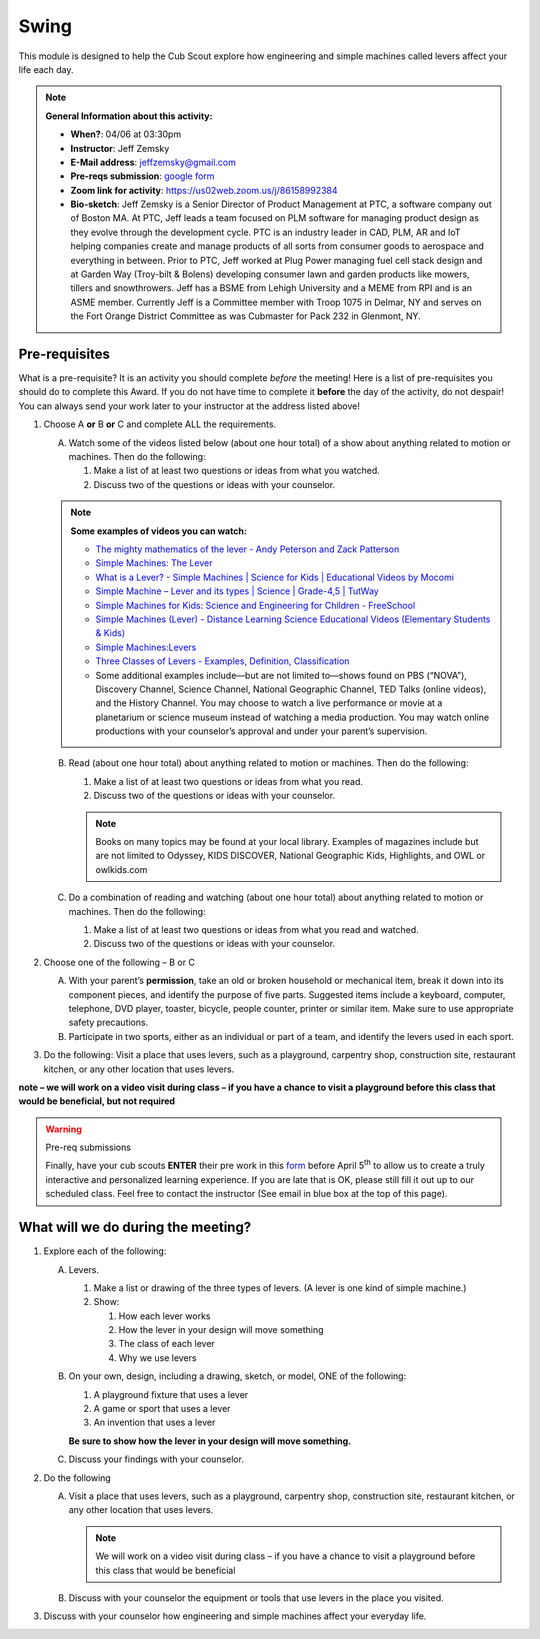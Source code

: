 .. _swing:
     
Swing
+++++

This module is designed to help the Cub Scout explore how engineering and simple machines called levers affect your life each day.

.. note::
   **General Information about this activity:**

   * **When?**: 04/06 at 03:30pm
   * **Instructor**: Jeff Zemsky
   * **E-Mail address**: jeffzemsky@gmail.com
   * **Pre-reqs submission**: `google form <https://forms.gle/yZ3Drx9a7fkh3KqCA>`__
   * **Zoom link for activity**: https://us02web.zoom.us/j/86158992384
   * **Bio-sketch**: Jeff Zemsky is a Senior Director of Product Management at PTC, a software company out of Boston MA.  At PTC, Jeff leads a team focused on PLM software for managing product design as they evolve through the development cycle.  PTC is an industry leader in CAD, PLM, AR and IoT helping companies create and manage products of all sorts from consumer goods to aerospace and everything in between.  Prior to PTC, Jeff worked at Plug Power managing fuel cell stack design and at Garden Way (Troy-bilt & Bolens) developing consumer lawn and garden products like mowers, tillers and snowthrowers.  Jeff has a BSME from Lehigh University and a MEME from RPI and is an ASME member.  Currently Jeff is a Committee member with Troop 1075 in Delmar, NY and serves on the Fort Orange District Committee as was Cubmaster for Pack 232 in Glenmont, NY.


Pre-requisites
--------------

What is a pre-requisite? It is an activity you should complete *before* the meeting! Here is a list of pre-requisites you should do to complete this Award. If you do not have time to complete it **before** the day of the activity, do not despair! You can always send your work later to your instructor at the address listed above!

1. Choose A **or** B **or** C and complete ALL the requirements.

   A. Watch some of the videos listed below (about one hour total) of a show about anything related to motion or machines. Then do the following:

      (1) Make a list of at least two questions or ideas from what you watched.
      (2) Discuss two of the questions or ideas with your counselor.

   .. note::

      **Some examples of videos you can watch:**

      * `The mighty mathematics of the lever - Andy Peterson and Zack Patterson <https://www.youtube.com/watch?v=YlYEi0PgG1g>`__
      * `Simple Machines: The Lever <https://www.youtube.com/watch?v=n7dUtwejenQ>`__
      * `What is a Lever? - Simple Machines \| Science for Kids \| Educational Videos by Mocomi <https://www.youtube.com/watch?v=E8RA9Kw_IaE>`__
      * `Simple Machine – Lever and its types \| Science \| Grade-4,5 \| TutWay <https://www.youtube.com/watch?v=5HTaJ2mCGTw>`__
      * `Simple Machines for Kids: Science and Engineering for Children - FreeSchool <https://www.youtube.com/watch?v=fvOmaf2GfCY>`__
      * `Simple Machines (Lever) - Distance Learning Science Educational Videos (Elementary Students & Kids) <https://www.youtube.com/watch?v=5rlIl0rKK5k>`__
      * `Simple Machines:Levers <https://www.youtube.com/watch?v=fzljPiPy9nw>`__
      * `Three Classes of Levers - Examples, Definition, Classification <https://www.youtube.com/watch?v=DXtr9-S3lxw>`__

      * Some additional examples include—but are not limited to—shows found on PBS (“NOVA”), Discovery Channel, Science Channel, National Geographic Channel, TED Talks (online videos), and the History Channel. You may choose to watch a live performance or movie at a planetarium or science museum instead of watching a media production. You may watch online productions with your counselor’s approval and under your parent’s supervision.

   B. Read (about one hour total) about anything related to motion or machines. Then do the following:

      (1) Make a list of at least two questions or ideas from what you read.
      (2) Discuss two of the questions or ideas with your counselor.

      .. note::

	 Books on many topics may be found at your local library. Examples of magazines include but are not limited to Odyssey, KIDS DISCOVER, National Geographic Kids, Highlights, and OWL or owlkids.com
      
   C. Do a combination of reading and watching (about one hour total) about anything related to motion or machines. Then do the following:

      (1) Make a list of at least two questions or ideas from what you read and watched.
      (2) Discuss two of the questions or ideas with your counselor.

2. Choose one of the following – B or C

   A. With your parent’s **permission**, take an old or broken household or mechanical item, break it down into its component pieces, and identify the purpose of five parts. Suggested items include a keyboard, computer, telephone, DVD player, toaster, bicycle, people counter, printer or similar item. Make sure to use appropriate safety precautions.

   B. Participate in two sports, either as an individual or part of a team, and identify the levers used in each sport.

3. Do the following: Visit a place that uses levers, such as a playground, carpentry shop, construction site, restaurant kitchen, or any other location that  uses levers.

**note – we will work on a video visit during class – if you have a chance to visit a playground before this class that would be beneficial, but not required**

.. warning:: Pre-req submissions

   Finally, have your cub scouts **ENTER** their pre work in this `form <https://forms.gle/yZ3Drx9a7fkh3KqCA>`__ before April 5\ :sup:`th` to allow us to create a truly interactive and personalized learning experience. If you are late that is OK, please still fill it out up to our scheduled class. Feel free to contact the instructor (See email in blue box at the top of this page).

What will we do during the meeting?
-----------------------------------

.. warning: **What you Need for Class:**

   1. Paper – 8.5 x 11 – either lined or unlined
   2. Ruler
   3. Pencil


1. Explore each of the following:

   A. Levers.

      1. Make a list or drawing of the three types of levers. (A lever is one kind of simple machine.)

      2. Show:

	 1. How each lever works
	 2. How the lever in your design will move something
	 3. The class of each lever
	 4. Why we use levers

   B. On your own, design, including a drawing, sketch, or model, ONE of the following:

      1. A playground fixture that uses a lever
      2. A game or sport that uses a lever
      3. An invention that uses a lever

      **Be sure to show how the lever in your design will move something.**

   C. Discuss your findings with your counselor.

2.  Do the following

    A. Visit a place that uses levers, such as a playground, carpentry shop, construction site, restaurant kitchen, or any other location that uses levers.

       .. note::

	  We will work on a video visit during class – if you have a chance to visit a playground before this class that would be beneficial

    B. Discuss with your counselor the equipment or tools that use levers in the place you visited.

3. Discuss with your counselor how engineering and simple machines affect your everyday life.

